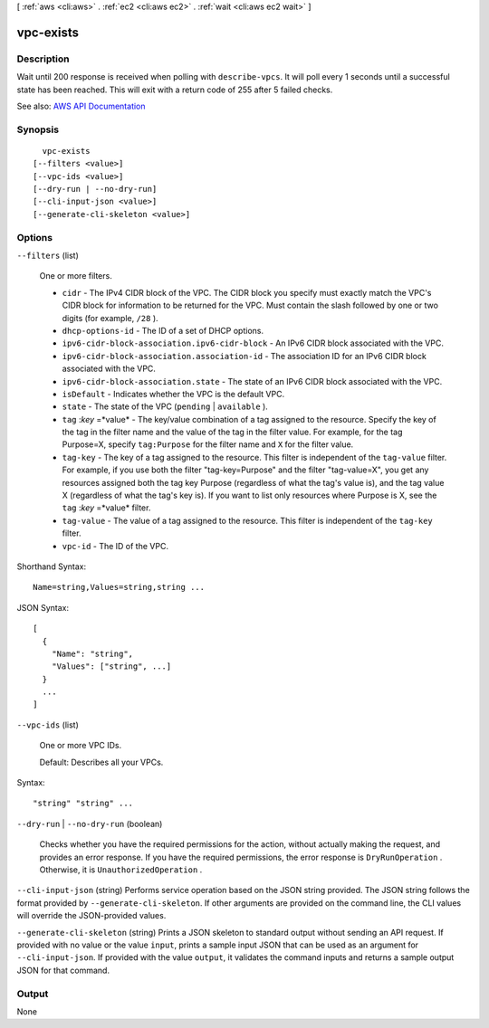 [ :ref:`aws <cli:aws>` . :ref:`ec2 <cli:aws ec2>` . :ref:`wait <cli:aws ec2 wait>` ]

.. _cli:aws ec2 wait vpc-exists:


**********
vpc-exists
**********



===========
Description
===========

Wait until 200 response is received when polling with ``describe-vpcs``. It will poll every 1 seconds until a successful state has been reached. This will exit with a return code of 255 after 5 failed checks.

See also: `AWS API Documentation <https://docs.aws.amazon.com/goto/WebAPI/ec2-2016-11-15/DescribeVpcs>`_


========
Synopsis
========

::

    vpc-exists
  [--filters <value>]
  [--vpc-ids <value>]
  [--dry-run | --no-dry-run]
  [--cli-input-json <value>]
  [--generate-cli-skeleton <value>]




=======
Options
=======

``--filters`` (list)


  One or more filters.

   

   
  * ``cidr`` - The IPv4 CIDR block of the VPC. The CIDR block you specify must exactly match the VPC's CIDR block for information to be returned for the VPC. Must contain the slash followed by one or two digits (for example, ``/28`` ). 
   
  * ``dhcp-options-id`` - The ID of a set of DHCP options. 
   
  * ``ipv6-cidr-block-association.ipv6-cidr-block`` - An IPv6 CIDR block associated with the VPC. 
   
  * ``ipv6-cidr-block-association.association-id`` - The association ID for an IPv6 CIDR block associated with the VPC. 
   
  * ``ipv6-cidr-block-association.state`` - The state of an IPv6 CIDR block associated with the VPC. 
   
  * ``isDefault`` - Indicates whether the VPC is the default VPC. 
   
  * ``state`` - The state of the VPC (``pending`` | ``available`` ). 
   
  * ``tag`` :*key* =*value* - The key/value combination of a tag assigned to the resource. Specify the key of the tag in the filter name and the value of the tag in the filter value. For example, for the tag Purpose=X, specify ``tag:Purpose`` for the filter name and ``X`` for the filter value. 
   
  * ``tag-key`` - The key of a tag assigned to the resource. This filter is independent of the ``tag-value`` filter. For example, if you use both the filter "tag-key=Purpose" and the filter "tag-value=X", you get any resources assigned both the tag key Purpose (regardless of what the tag's value is), and the tag value X (regardless of what the tag's key is). If you want to list only resources where Purpose is X, see the ``tag`` :*key* =*value* filter. 
   
  * ``tag-value`` - The value of a tag assigned to the resource. This filter is independent of the ``tag-key`` filter. 
   
  * ``vpc-id`` - The ID of the VPC. 
   

  



Shorthand Syntax::

    Name=string,Values=string,string ...




JSON Syntax::

  [
    {
      "Name": "string",
      "Values": ["string", ...]
    }
    ...
  ]



``--vpc-ids`` (list)


  One or more VPC IDs.

   

  Default: Describes all your VPCs.

  



Syntax::

  "string" "string" ...



``--dry-run`` | ``--no-dry-run`` (boolean)


  Checks whether you have the required permissions for the action, without actually making the request, and provides an error response. If you have the required permissions, the error response is ``DryRunOperation`` . Otherwise, it is ``UnauthorizedOperation`` .

  

``--cli-input-json`` (string)
Performs service operation based on the JSON string provided. The JSON string follows the format provided by ``--generate-cli-skeleton``. If other arguments are provided on the command line, the CLI values will override the JSON-provided values.

``--generate-cli-skeleton`` (string)
Prints a JSON skeleton to standard output without sending an API request. If provided with no value or the value ``input``, prints a sample input JSON that can be used as an argument for ``--cli-input-json``. If provided with the value ``output``, it validates the command inputs and returns a sample output JSON for that command.



======
Output
======

None
